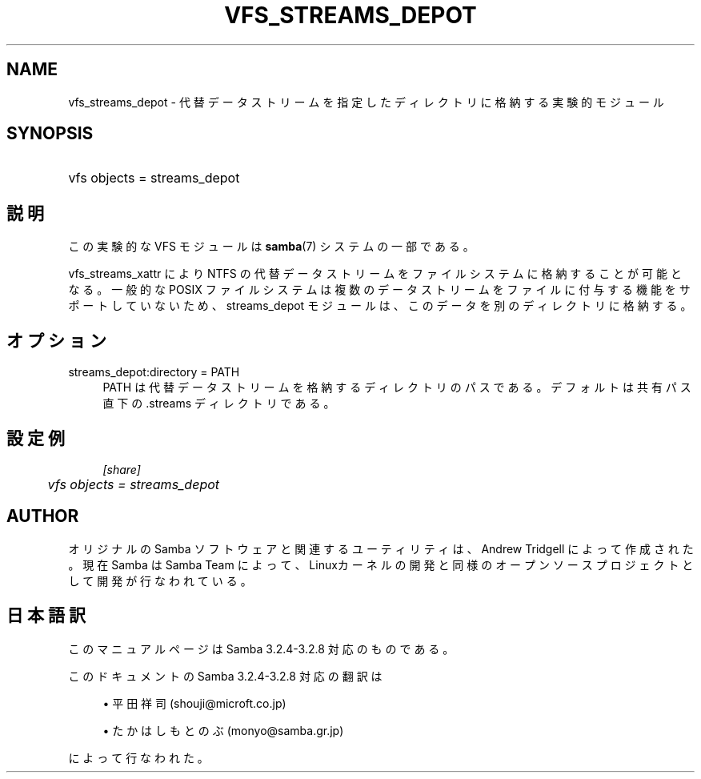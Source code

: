 .\"     Title: vfs_streams_depot
.\"    Author: 
.\" Generator: DocBook XSL Stylesheets v1.73.2 <http://docbook.sf.net/>
.\"      Date: 02/22/2009
.\"    Manual: System Administration tools
.\"    Source: Samba 3.2
.\"
.TH "VFS_STREAMS_DEPOT" "8" "02/22/2009" "Samba 3\.2" "System Administration tools"
.\" disable hyphenation
.nh
.\" disable justification (adjust text to left margin only)
.ad l
.SH "NAME"
vfs_streams_depot - 代替データストリームを指定したディレクトリに格納する実験的モジュール
.SH "SYNOPSIS"
.HP 1
vfs objects = streams_depot
.SH "説明"
.PP
この実験的な VFS モジュールは
\fBsamba\fR(7)
システムの一部である。
.PP

vfs_streams_xattr
により NTFS の代替データストリームをファイルシステムに格納することが可能となる。 一般的な POSIX ファイルシステムは複数のデータストリームをファイルに付与する機能をサポートしていないため、 streams_depot モジュールは、このデータを別のディレクトリに格納する。
.SH "オプション"
.PP
streams_depot:directory = PATH
.RS 4
PATH は代替データストリームを格納するディレクトリのパスである。 デフォルトは共有パス直下の\.streams ディレクトリである。
.RE
.SH "設定例"
.sp
.RS 4
.nf
        \fI[share]\fR
	\fIvfs objects = streams_depot\fR
.fi
.RE
.SH "AUTHOR"
.PP
オリジナルの Samba ソフトウェアと関連するユーティリティは、Andrew Tridgell によって作成された。現在 Samba は Samba Team に よって、Linuxカーネルの開発と同様のオープンソースプロジェクト として開発が行なわれている。
.SH "日本語訳"
.PP
このマニュアルページは Samba 3\.2\.4\-3\.2\.8 対応のものである。
.PP
このドキュメントの Samba 3\.2\.4\-3\.2\.8 対応の翻訳は
.sp
.RS 4
.ie n \{\
\h'-04'\(bu\h'+03'\c
.\}
.el \{\
.sp -1
.IP \(bu 2.3
.\}
平田祥司 (shouji@microft\.co\.jp)
.RE
.sp
.RS 4
.ie n \{\
\h'-04'\(bu\h'+03'\c
.\}
.el \{\
.sp -1
.IP \(bu 2.3
.\}
たかはしもとのぶ (monyo@samba\.gr\.jp)
.sp
.RE
によって行なわれた。
